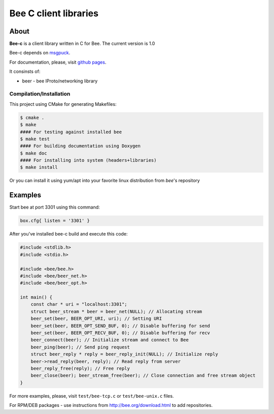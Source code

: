 -------------------------------------------------------------------------------
                            Bee C client libraries
-------------------------------------------------------------------------------

.. image:: https://travis-ci.org/bee/bee-c.svg?branch=master
    :target: https://travis-ci.org/bee/bee-c

===========================================================
                        About
===========================================================

**Bee-c** is a client library written in C for Bee.
The current version is 1.0

Bee-c depends on `msgpuck <https://github.com/wprayudo/msgpuck>`_.

For documentation, please, visit `github pages <http://bee.github.com/wprayudo-c>`_.

It consinsts of:

* beer - bee IProto/networking library

~~~~~~~~~~~~~~~~~~~~~~~~~~~~~~~~~~~~~~~
       Compilation/Installation
~~~~~~~~~~~~~~~~~~~~~~~~~~~~~~~~~~~~~~~

This project using CMake for generating Makefiles:

.. code-block:: console

    $ cmake .
    $ make
    #### For testing against installed bee
    $ make test
    #### For building documentation using Doxygen
    $ make doc
    #### For installing into system (headers+libraries)
    $ make install

Or you can install it using yum/apt into your favorite linux distribution
from `bee`'s repository

===========================================================
                        Examples
===========================================================

Start bee at port 3301 using this command:

.. code-block:: lua

    box.cfg{ listen = '3301' }

After you've installed bee-c build and execute this code:

.. code-block:: c

    #include <stdlib.h>
    #include <stdio.h>

    #include <bee/bee.h>
    #include <bee/beer_net.h>
    #include <bee/beer_opt.h>

    int main() {
        const char * uri = "localhost:3301";
        struct beer_stream * beer = beer_net(NULL); // Allocating stream
        beer_set(beer, BEER_OPT_URI, uri); // Setting URI
        beer_set(beer, BEER_OPT_SEND_BUF, 0); // Disable buffering for send
        beer_set(beer, BEER_OPT_RECV_BUF, 0); // Disable buffering for recv
        beer_connect(beer); // Initialize stream and connect to Bee
        beer_ping(beer); // Send ping request
        struct beer_reply * reply = beer_reply_init(NULL); // Initialize reply
        beer->read_reply(beer, reply); // Read reply from server
        beer_reply_free(reply); // Free reply
        beer_close(beer); beer_stream_free(beer); // Close connection and free stream object
    }

For more examples, please, visit ``test/bee-tcp.c`` or ``test/bee-unix.c`` files.

For RPM/DEB packages - use instructions from http://bee.org/download.html to add repositories.
